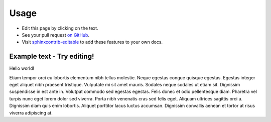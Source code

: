 =====
Usage
=====

* Edit this page by clicking on the text.
* See your pull request `on GitHub
  <https://github.com/orange-aardvark/editable-docs-demo/pulls>`__.
* Visit `sphinxcontrib-editable <https://github.com/metatooling/sphinxcontrib-editable>`__ to add these features to your own docs.


Example text - Try editing!
-----------------------------

Hello world!


Etiam tempor orci eu lobortis elementum nibh tellus molestie. Neque egestas
congue quisque egestas. Egestas integer eget aliquet nibh praesent tristique.
Vulputate mi sit amet mauris. Sodales neque sodales ut etiam sit. Dignissim
suspendisse in est ante in. Volutpat commodo sed egestas egestas. Felis donec
et odio pellentesque diam. Pharetra vel turpis nunc eget lorem dolor sed
viverra. Porta nibh venenatis cras sed felis eget. Aliquam ultrices sagittis
orci a. Dignissim diam quis enim lobortis. Aliquet porttitor lacus luctus
accumsan. Dignissim convallis aenean et tortor at risus viverra adipiscing at.

